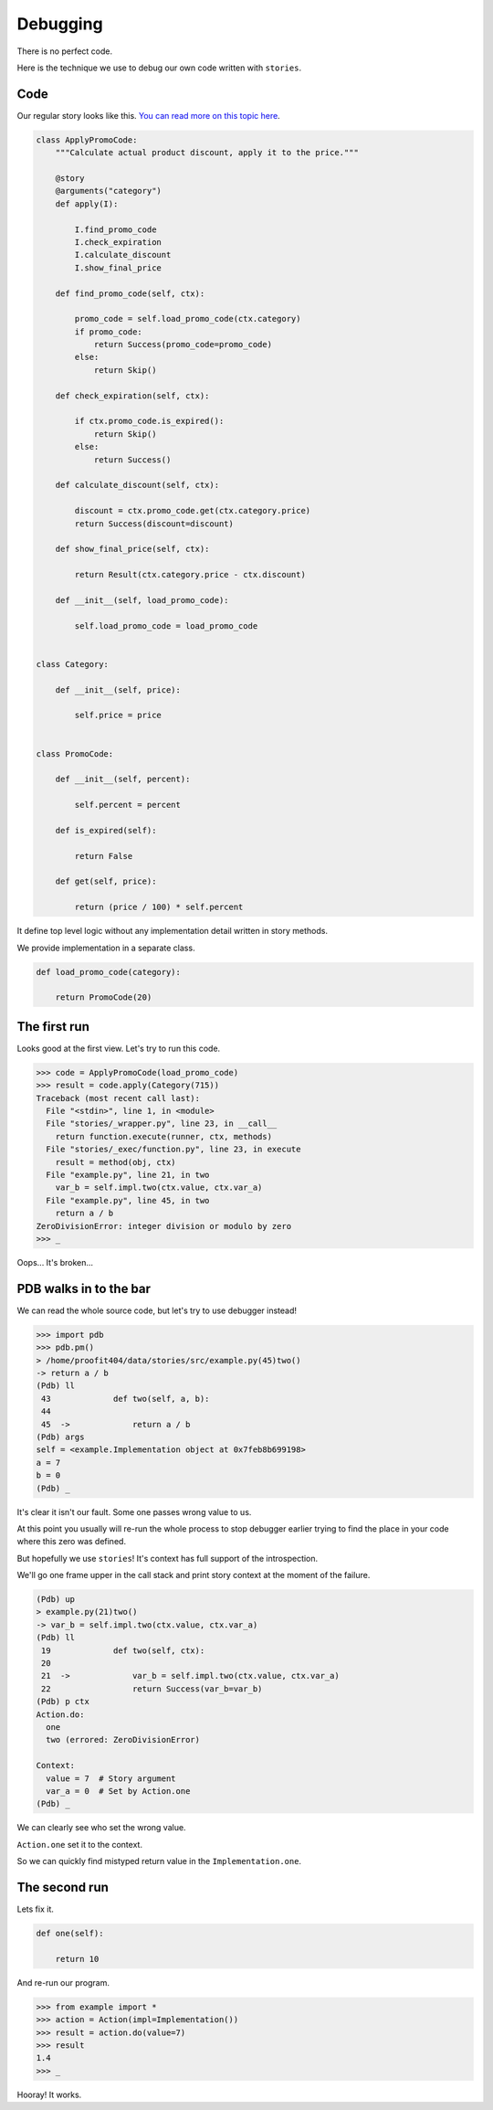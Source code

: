 ===========
 Debugging
===========

There is no perfect code.

Here is the technique we use to debug our own code written with
``stories``.

Code
====

Our regular story looks like this.  `You can read more on this topic
here`_.

.. code:: python

    class ApplyPromoCode:
        """Calculate actual product discount, apply it to the price."""

        @story
        @arguments("category")
        def apply(I):

            I.find_promo_code
            I.check_expiration
            I.calculate_discount
            I.show_final_price

        def find_promo_code(self, ctx):

            promo_code = self.load_promo_code(ctx.category)
            if promo_code:
                return Success(promo_code=promo_code)
            else:
                return Skip()

        def check_expiration(self, ctx):

            if ctx.promo_code.is_expired():
                return Skip()
            else:
                return Success()

        def calculate_discount(self, ctx):

            discount = ctx.promo_code.get(ctx.category.price)
            return Success(discount=discount)

        def show_final_price(self, ctx):

            return Result(ctx.category.price - ctx.discount)

        def __init__(self, load_promo_code):

            self.load_promo_code = load_promo_code


    class Category:

        def __init__(self, price):

            self.price = price


    class PromoCode:

        def __init__(self, percent):

            self.percent = percent

        def is_expired(self):

            return False

        def get(self, price):

            return (price / 100) * self.percent

It define top level logic without any implementation detail written in
story methods.

We provide implementation in a separate class.

.. code:: python

    def load_promo_code(category):

        return PromoCode(20)

The first run
=============

Looks good at the first view.  Let's try to run this code.

.. code:: python

    >>> code = ApplyPromoCode(load_promo_code)
    >>> result = code.apply(Category(715))
    Traceback (most recent call last):
      File "<stdin>", line 1, in <module>
      File "stories/_wrapper.py", line 23, in __call__
        return function.execute(runner, ctx, methods)
      File "stories/_exec/function.py", line 23, in execute
        result = method(obj, ctx)
      File "example.py", line 21, in two
        var_b = self.impl.two(ctx.value, ctx.var_a)
      File "example.py", line 45, in two
        return a / b
    ZeroDivisionError: integer division or modulo by zero
    >>> _

Oops...  It's broken...

PDB walks in to the bar
=======================

We can read the whole source code, but let's try to use debugger
instead!

.. code:: python

    >>> import pdb
    >>> pdb.pm()
    > /home/proofit404/data/stories/src/example.py(45)two()
    -> return a / b
    (Pdb) ll
     43  	    def two(self, a, b):
     44
     45  ->	        return a / b
    (Pdb) args
    self = <example.Implementation object at 0x7feb8b699198>
    a = 7
    b = 0
    (Pdb) _

It's clear it isn't our fault.  Some one passes wrong value to us.

At this point you usually will re-run the whole process to stop
debugger earlier trying to find the place in your code where this zero
was defined.

But hopefully we use ``stories``!  It's context has full support of
the introspection.

We'll go one frame upper in the call stack and print story context at
the moment of the failure.

.. code:: python

    (Pdb) up
    > example.py(21)two()
    -> var_b = self.impl.two(ctx.value, ctx.var_a)
    (Pdb) ll
     19  	    def two(self, ctx):
     20
     21  ->	        var_b = self.impl.two(ctx.value, ctx.var_a)
     22  	        return Success(var_b=var_b)
    (Pdb) p ctx
    Action.do:
      one
      two (errored: ZeroDivisionError)

    Context:
      value = 7  # Story argument
      var_a = 0  # Set by Action.one
    (Pdb) _

We can clearly see who set the wrong value.

``Action.one`` set it to the context.

So we can quickly find mistyped return value in the
``Implementation.one``.

The second run
==============

Lets fix it.

.. code:: python

    def one(self):

        return 10

And re-run our program.

.. code:: python

    >>> from example import *
    >>> action = Action(impl=Implementation())
    >>> result = action.do(value=7)
    >>> result
    1.4
    >>> _

Hooray! It works.

.. _you can read more on this topic here: composition.html#delegate-implementation
